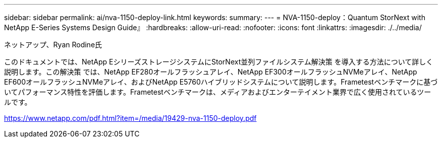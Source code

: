 ---
sidebar: sidebar 
permalink: ai/nva-1150-deploy-link.html 
keywords:  
summary:  
---
= NVA-1150-deploy：Quantum StorNext with NetApp E-Series Systems Design Guide』
:hardbreaks:
:allow-uri-read: 
:nofooter: 
:icons: font
:linkattrs: 
:imagesdir: ./../media/


ネットアップ、Ryan Rodine氏

このドキュメントでは、NetApp EシリーズストレージシステムにStorNext並列ファイルシステム解決策 を導入する方法について詳しく説明します。この解決策 では、NetApp EF280オールフラッシュアレイ、NetApp EF300オールフラッシュNVMeアレイ、NetApp EF600オールフラッシュNVMeアレイ、およびNetApp E5760ハイブリッドシステムについて説明します。Frametestベンチマークに基づいてパフォーマンス特性を評価します。Frametestベンチマークは、メディアおよびエンターテイメント業界で広く使用されているツールです。

link:https://www.netapp.com/pdf.html?item=/media/19429-nva-1150-deploy.pdf["https://www.netapp.com/pdf.html?item=/media/19429-nva-1150-deploy.pdf"^]
